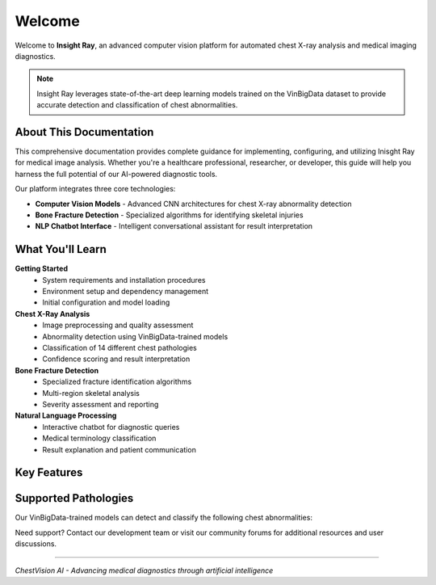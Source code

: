 Welcome
=======

Welcome to **Insight Ray**, an advanced computer vision platform for automated chest X-ray analysis and medical imaging diagnostics.

.. note::
   Insight Ray leverages state-of-the-art deep learning models trained on the VinBigData dataset to provide accurate detection and classification of chest abnormalities.

About This Documentation
------------------------

This comprehensive documentation provides complete guidance for implementing, configuring, and utilizing Inisght Ray for medical image analysis. Whether you're a healthcare professional, researcher, or developer, this guide will help you harness the full potential of our AI-powered diagnostic tools.

Our platform integrates three core technologies:

* **Computer Vision Models** - Advanced CNN architectures for chest X-ray abnormality detection
* **Bone Fracture Detection** - Specialized algorithms for identifying skeletal injuries
* **NLP Chatbot Interface** - Intelligent conversational assistant for result interpretation

What You'll Learn
-----------------

**Getting Started**
   * System requirements and installation procedures
   * Environment setup and dependency management
   * Initial configuration and model loading

**Chest X-Ray Analysis**
   * Image preprocessing and quality assessment
   * Abnormality detection using VinBigData-trained models
   * Classification of 14 different chest pathologies
   * Confidence scoring and result interpretation

**Bone Fracture Detection**
   * Specialized fracture identification algorithms
   * Multi-region skeletal analysis
   * Severity assessment and reporting

**Natural Language Processing**
   * Interactive chatbot for diagnostic queries
   * Medical terminology classification
   * Result explanation and patient communication



Key Features
------------

.. grid:: 2

   .. grid-item-card:: 🔍 Advanced Detection
      :class-header: bg-primary
      
      State-of-the-art computer vision models trained on extensive medical datasets for precise abnormality identification.

   .. grid-item-card:: 🦴 Fracture Analysis
      :class-header: bg-secondary
      
      Specialized bone fracture detection with detailed anatomical mapping and severity classification.

   .. grid-item-card:: 💬 AI Assistant
      :class-header: bg-success
      
      Intelligent chatbot for natural language queries about diagnostic results and medical interpretations.

   .. grid-item-card:: ⚡ High Performance
      :class-header: bg-info
      
      Optimized inference pipeline delivering rapid results without compromising diagnostic accuracy.

Supported Pathologies
---------------------

Our VinBigData-trained models can detect and classify the following chest abnormalities:

.. hlist::
   :columns: 2

   * Atelectasis
   * Cardiomegaly
   * Consolidation
   * Edema
   * Effusion
   * Emphysema
   * Fibrosis
   * Hernia
   * Infiltration
   * Mass
   * Nodule
   * Pleural Thickening
   * Pneumonia
   * Pneumothorax





Need support? Contact our development team or visit our community forums for additional resources and user discussions.

----

*ChestVision AI - Advancing medical diagnostics through artificial intelligence*
